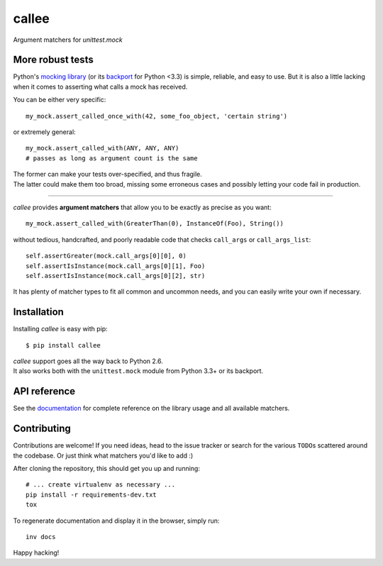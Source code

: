 callee
======

Argument matchers for *unittest.mock*

|Version| |Development Status| |Python Versions| |License| |Build Status|

.. |Version| image:: https://img.shields.io/pypi/v/callee.svg?style=flat
    :target: https://pypi.python.org/pypi/callee
    :alt: Version
.. |Development Status| image:: https://img.shields.io/pypi/status/callee.svg?style=flat
    :target: https://pypi.python.org/pypi/callee/
    :alt: Development Status
.. |Python Versions| image:: https://img.shields.io/pypi/pyversions/callee.svg?style=flat
    :target: https://pypi.python.org/pypi/callee
    :alt: Python versions
.. |License| image:: https://img.shields.io/pypi/l/callee.svg?style=flat
    :target: https://github.com/Xion/callee/blob/master/LICENSE
    :alt: License
.. |Build Status| image:: https://img.shields.io/travis/Xion/callee.svg?style=flat
    :target: https://travis-ci.org/Xion/callee
    :alt: Build Status


More robust tests
~~~~~~~~~~~~~~~~~

Python's `mocking library`_ (or its `backport`_ for Python <3.3) is simple, reliable, and easy to use.
But it is also a little lacking when it comes to asserting what calls a mock has received.

You can be either very specific::

    my_mock.assert_called_once_with(42, some_foo_object, 'certain string')

or extremely general::

    my_mock.assert_called_with(ANY, ANY, ANY)
    # passes as long as argument count is the same

| The former can make your tests over-specified, and thus fragile.
| The latter could make them too broad, missing some erroneous cases and possibly letting your code fail in production.

----

*callee* provides **argument matchers** that allow you to be exactly as precise as you want::

    my_mock.assert_called_with(GreaterThan(0), InstanceOf(Foo), String())

without tedious, handcrafted, and poorly readable code that checks ``call_args`` or ``call_args_list``::

    self.assertGreater(mock.call_args[0][0], 0)
    self.assertIsInstance(mock.call_args[0][1], Foo)
    self.assertIsInstance(mock.call_args[0][2], str)

It has plenty of matcher types to fit all common and uncommon needs, and you can easily write your own if necessary.

.. _mocking library: https://docs.python.org/3/library/unittest.mock.html
.. _backport: https://pypi.python.org/pypi/mock


Installation
~~~~~~~~~~~~

Installing *callee* is easy with pip::

    $ pip install callee

| *callee* support goes all the way back to Python 2.6.
| It also works both with the ``unittest.mock`` module from Python 3.3+ or its backport.


API reference
~~~~~~~~~~~~~

See the `documentation`_ for complete reference on the library usage and all available matchers.

.. _documentation: http://callee.readthedocs.org


Contributing
~~~~~~~~~~~~

Contributions are welcome!
If you need ideas, head to the issue tracker or search for the various ``TODO``\ s scattered around the codebase.
Or just think what matchers you'd like to add :)

After cloning the repository, this should get you up and running::

    # ... create virtualenv as necessary ...
    pip install -r requirements-dev.txt
    tox

To regenerate documentation and display it in the browser, simply run::

    inv docs

Happy hacking!
